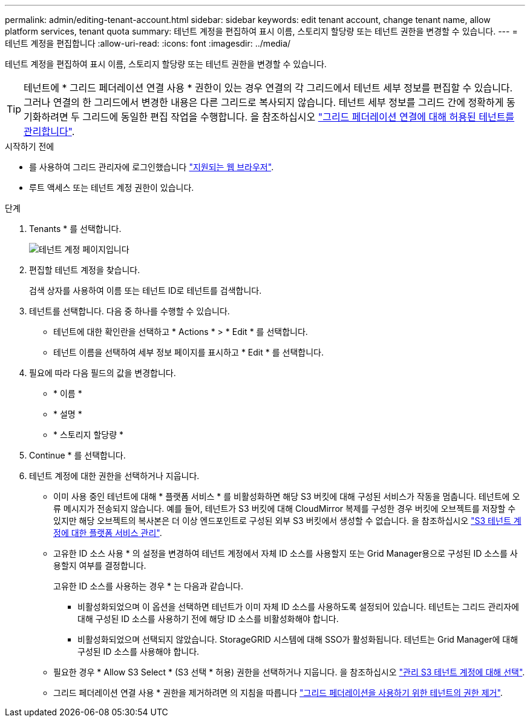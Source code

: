 ---
permalink: admin/editing-tenant-account.html 
sidebar: sidebar 
keywords: edit tenant account, change tenant name, allow platform services, tenant quota 
summary: 테넌트 계정을 편집하여 표시 이름, 스토리지 할당량 또는 테넌트 권한을 변경할 수 있습니다. 
---
= 테넌트 계정을 편집합니다
:allow-uri-read: 
:icons: font
:imagesdir: ../media/


[role="lead"]
테넌트 계정을 편집하여 표시 이름, 스토리지 할당량 또는 테넌트 권한을 변경할 수 있습니다.


TIP: 테넌트에 * 그리드 페더레이션 연결 사용 * 권한이 있는 경우 연결의 각 그리드에서 테넌트 세부 정보를 편집할 수 있습니다. 그러나 연결의 한 그리드에서 변경한 내용은 다른 그리드로 복사되지 않습니다. 테넌트 세부 정보를 그리드 간에 정확하게 동기화하려면 두 그리드에 동일한 편집 작업을 수행합니다. 을 참조하십시오 link:grid-federation-manage-tenants.html["그리드 페더레이션 연결에 대해 허용된 테넌트를 관리합니다"].

.시작하기 전에
* 를 사용하여 그리드 관리자에 로그인했습니다 link:../admin/web-browser-requirements.html["지원되는 웹 브라우저"].
* 루트 액세스 또는 테넌트 계정 권한이 있습니다.


.단계
. Tenants * 를 선택합니다.
+
image::../media/tenant_accounts_page.png[테넌트 계정 페이지입니다]

. 편집할 테넌트 계정을 찾습니다.
+
검색 상자를 사용하여 이름 또는 테넌트 ID로 테넌트를 검색합니다.

. 테넌트를 선택합니다. 다음 중 하나를 수행할 수 있습니다.
+
** 테넌트에 대한 확인란을 선택하고 * Actions * > * Edit * 를 선택합니다.
** 테넌트 이름을 선택하여 세부 정보 페이지를 표시하고 * Edit * 를 선택합니다.


. 필요에 따라 다음 필드의 값을 변경합니다.
+
** * 이름 *
** * 설명 *
** * 스토리지 할당량 *


. Continue * 를 선택합니다.
. 테넌트 계정에 대한 권한을 선택하거나 지웁니다.
+
** 이미 사용 중인 테넌트에 대해 * 플랫폼 서비스 * 를 비활성화하면 해당 S3 버킷에 대해 구성된 서비스가 작동을 멈춥니다. 테넌트에 오류 메시지가 전송되지 않습니다. 예를 들어, 테넌트가 S3 버킷에 대해 CloudMirror 복제를 구성한 경우 버킷에 오브젝트를 저장할 수 있지만 해당 오브젝트의 복사본은 더 이상 엔드포인트로 구성된 외부 S3 버킷에서 생성할 수 없습니다. 을 참조하십시오 link:manage-platform-services-for-tenants.html["S3 테넌트 계정에 대한 플랫폼 서비스 관리"].
** 고유한 ID 소스 사용 * 의 설정을 변경하여 테넌트 계정에서 자체 ID 소스를 사용할지 또는 Grid Manager용으로 구성된 ID 소스를 사용할지 여부를 결정합니다.
+
고유한 ID 소스를 사용하는 경우 * 는 다음과 같습니다.

+
*** 비활성화되었으며 이 옵션을 선택하면 테넌트가 이미 자체 ID 소스를 사용하도록 설정되어 있습니다. 테넌트는 그리드 관리자에 대해 구성된 ID 소스를 사용하기 전에 해당 ID 소스를 비활성화해야 합니다.
*** 비활성화되었으며 선택되지 않았습니다. StorageGRID 시스템에 대해 SSO가 활성화됩니다. 테넌트는 Grid Manager에 대해 구성된 ID 소스를 사용해야 합니다.


** 필요한 경우 * Allow S3 Select * (S3 선택 * 허용) 권한을 선택하거나 지웁니다. 을 참조하십시오 link:manage-s3-select-for-tenant-accounts.html["관리 S3 테넌트 계정에 대해 선택"].
** 그리드 페더레이션 연결 사용 * 권한을 제거하려면 의 지침을 따릅니다 link:grid-federation-manage-tenants.html["그리드 페더레이션을 사용하기 위한 테넌트의 권한 제거"].



